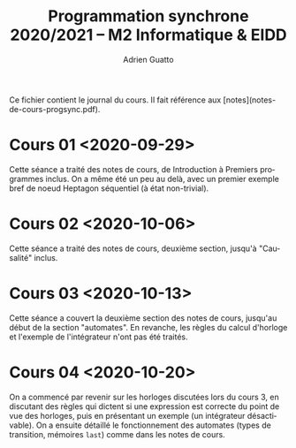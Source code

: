 #+TITLE: Programmation synchrone 2020/2021 -- M2 Informatique & EIDD
#+AUTHOR: Adrien Guatto
#+EMAIL: guatto@irif.org
#+LANGUAGE: fr
#+OPTIONS: ^:nil p:nil

Ce fichier contient le journal du cours. Il fait référence aux
[notes](notes-de-cours-progsync.pdf).

* Cours 01 <2020-09-29>
  Cette séance a traité des notes de cours, de Introduction à Premiers
  programmes inclus. On a même été un peu au delà, avec un premier exemple bref
  de noeud Heptagon séquentiel (à état non-trivial).
* Cours 02 <2020-10-06>
  Cette séance a traité des notes de cours, deuxième section, jusqu'à
  "Causalité" inclus.
* Cours 03 <2020-10-13>
  Cette séance a couvert la deuxième section des notes de cours, jusqu'au début
  de la section "automates". En revanche, les règles du calcul d'horloge et
  l'exemple de l'intégrateur n'ont pas été traités.
* Cours 04 <2020-10-20>
  On a commencé par revenir sur les horloges discutées lors du cours 3, en
  discutant des règles qui dictent si une expression est correcte du point de
  vue des horloges, puis en présentant un exemple (un intégrateur désactivable).
  On a ensuite détaillé le fonctionnement des automates (types de transition,
  mémoires ~last~) comme dans les notes de cours.
